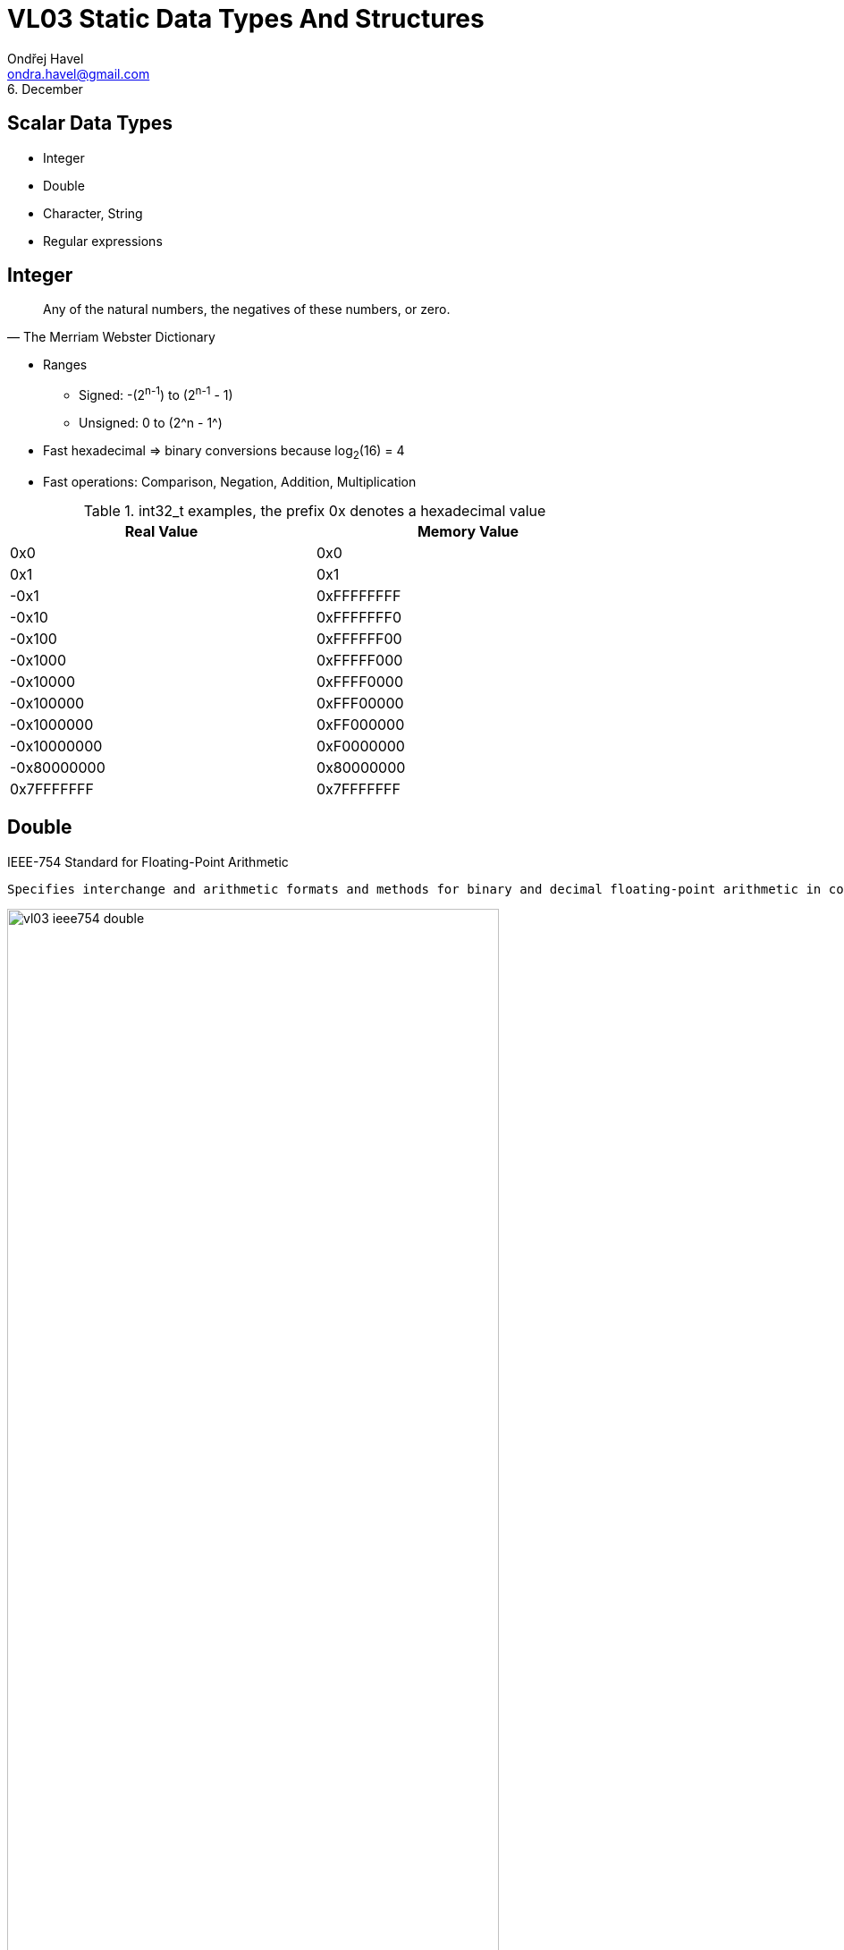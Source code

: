 = VL03 Static Data Types And Structures
Ondřej Havel <ondra.havel@gmail.com>
6. December



Scalar Data Types
-----------------

- Integer
- Double
- Character, String
- Regular expressions


== Integer

[quote, The Merriam Webster Dictionary]
Any of the natural numbers, the negatives of these numbers, or zero.

- Ranges
  * Signed: -(2^n-1^) to (2^n-1^ - 1)
  * Unsigned: 0 to (2^n - 1^)

- Fast hexadecimal => binary conversions because log~2~(16) = 4

- Fast operations: Comparison, Negation, Addition, Multiplication

.int32_t examples, the prefix 0x denotes a hexadecimal value 
[width="80%",frame="topbot",options="header"]
|============================
| Real Value  | Memory Value
| 0x0		  | 0x0
| 0x1		  | 0x1
| -0x1		  | 0xFFFFFFFF
| -0x10	      | 0xFFFFFFF0
| -0x100	  | 0xFFFFFF00
| -0x1000	  | 0xFFFFF000
| -0x10000	  | 0xFFFF0000
| -0x100000	  | 0xFFF00000
| -0x1000000  | 0xFF000000
| -0x10000000 | 0xF0000000
| -0x80000000 | 0x80000000
|  0x7FFFFFFF | 0x7FFFFFFF
|============================


== Double

.IEEE-754 Standard for Floating-Point Arithmetic
  Specifies interchange and arithmetic formats and methods for binary and decimal floating-point arithmetic in computer programming environments.

image::img/vl03_ieee754_double.png[width="80%"]


.Representation

There are some reserved values for signed zero, infinity, and NaN (not a number).
For non-reserved values, numeric representation can be obtained with the
following formula:

image::img/vl03_double_formula.svg[width="40%"]

[source,c]
----
#include <stdio.h>

int main()
{
    double a;
    double b;

    a = 1;
    b = a + 1;
    if(a == b) {
        printf("this would be weird\n");
    }

    a = 10000000000000000.0;
    b = a + 1;
    if(a == b) {
        printf("yes, this is perfectly normal\n");
    }
}
----


See link:https://en.wikipedia.org/wiki/Double-precision_floating-point_format[]
for detailed information.


== Character, String

A string is often implemented as an array of bytes that stores a
sequence of characters, using some character encoding.
String may also denote more general arrays or other sequence (or list) data
types and structures.

.American Standard Code for Information Interchange

image::img/vl03_ascii7bit.png[width="100%"]

== Character Encoding

[source, csharp]
----
string name = "Antonín Dvořák";
//name.Length == 14
----

.Abbreviations
 UCS = Universal Coded Character Set; UTF = UCS Transformation Format


.UTF-8

UTF-8 encoded string occupies 17 bytes.

----
00000000: 41 6e 74 6f 6e c3 ad 6e 20 44 76 6f c5 99 c3 a1  Anton..n Dvo....
00000010: 6b                                               k
----

.UTF-32

UTF-32 encoded string occupies 56 bytes.

----
00000000: 00 00 00 41 00 00 00 6e 00 00 00 74 00 00 00 6f  ...A...n...t...o
00000010: 00 00 00 6e 00 00 00 ed 00 00 00 6e 00 00 00 20  ...n.......n... 
00000020: 00 00 00 44 00 00 00 76 00 00 00 6f 00 00 01 59  ...D...v...o...Y
00000030: 00 00 00 e1 00 00 00 6b                          .......k...
----

- UTF-32 uses fixed four bytes
- UTF-8 uses a byte at the minimum in encoding the characters
- UTF-8 encoded file tends to be smaller
- UTF-8 is compatible with ASCII

Consider problems like sorting, error detection, length determination, and
conversions between distinct encodings.


== Regular expressions

A regular expression, regex or regexp is a string that defines a search pattern.
Such patterns can be used for match or replace operations on strings. The
control syntax uses a limited set of characters: `*{}[]()^$.|*+?-`
The implementations can vary, look at _Regular expressions in Java_, etc.

.Boolean "or"
 A vertical bar separates alternatives. apple|orange

.Grouping
 Parentheses are used to define the scope and precedence of the operators.
 For example, gray|grey and gr(a|e)y are equivalent patterns which both describe
 the set of "gray" or "grey". Grouping is also used to specify and extract
 specific data within the regex match.

.Quantification
 A quantifier how often the previous element must precede to match.

- `?` 	optional occurrence, colou?r matches both "color" and "colour", also
  used for greediness control
- `*`   zero or more occurrence; ab*c matches "ac", "abc", "abbc", "abbbc", and so on.
- `+` 	at least one occurrence; ab+c matches "abc", "abbc", "abbbc", and so on, but not "ac".
- `{n}` 	The preceding item is matched exactly `n` times.
- `{min,}` 	The preceding item is matched at least `min` times.
- `{min,max}` 	The preceding item is matched at least `min` times, but less than `max` times. 


.Wildcards

- `^` beginning of a line (also used as a negation, see below)
- `$` end of line
- `.` match any character
- `[]` determines a group of characters, `-` interval, `^` is negation
  * `[a-z]` match any character between *a* and *z*
  * `[0123456789]` or `[0-9]` match any decimal digit
  * `[^A-Z]` match all characters except all between *a* and *z*

.Implementation
  The environment (programming language, text editor) usually defines some
  specific abbreviations or macros.

- `\d` decimal digit
- `\w`, `\W` word character, non-word character
- `\s`, `\S` space character, non-space character
- `\b`, `\<`, `\>` word boundary, beginning/end of a word

.Working with meta-characters
	Meta-characters need to be escaped if they should be matched.

Regex `\\d` matches string `\d`, regex `\*\+\+\?` matches string `*++?`

== Regex Examples

Notation: example regular expressions are enclosed between two slashes /regex/.

[source,perl]
----
/[a-z0-9_-]{3,16}/			# match a username
/[a-z0-9_-]{6,18}/			# match a password
/0x?([a-f0-9]+)/		    # match a hexadecimal number	
/(\d\d):(\d\d):(\d\d)/		# match a date in hh:mm:ss format

# match a web address
/(https?:\/\/)?([\da-z\.-]+)\.([a-z\.]{2,6})([\/\w \.-]*)*\/?/
----

Experiment with your own regular expressions at
link:https://regexr.com/[]


== Exercise

Consider a string containing multiple space separated expressions.  An
expression is either a single word or a compound expression consisting of
multiple words between double quotes.

Example input:
----
apple orange banana "honey pie" sun "high noon"
----

Example output:
----
all expressions: 6
compound expressions: 2
----

